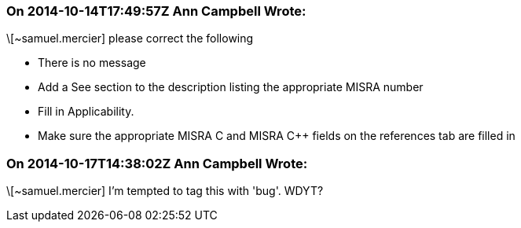 === On 2014-10-14T17:49:57Z Ann Campbell Wrote:
\[~samuel.mercier] please correct the following

* There is no message
* Add a See section to the description listing the appropriate MISRA number
* Fill in Applicability.
* Make sure the appropriate MISRA C and MISRA {cpp} fields on the references tab are filled in


=== On 2014-10-17T14:38:02Z Ann Campbell Wrote:
\[~samuel.mercier] I'm tempted to tag this with 'bug'. WDYT?

